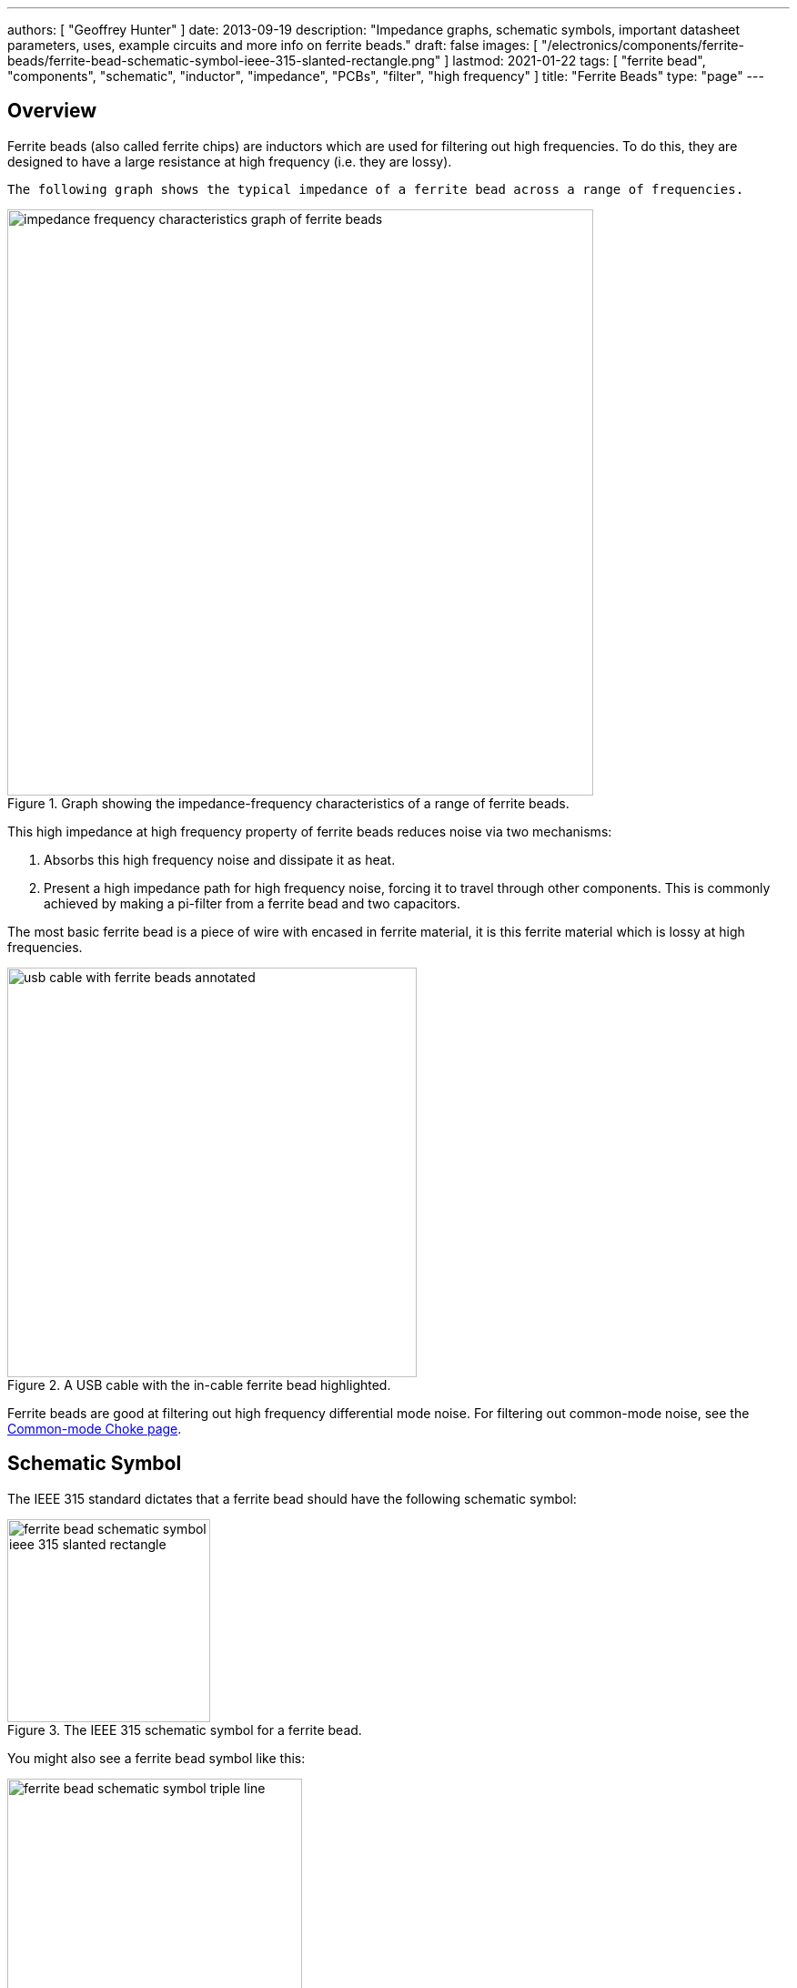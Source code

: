 ---
authors: [ "Geoffrey Hunter" ]
date: 2013-09-19
description: "Impedance graphs, schematic symbols, important datasheet parameters, uses, example circuits and more info on ferrite beads."
draft: false
images: [ "/electronics/components/ferrite-beads/ferrite-bead-schematic-symbol-ieee-315-slanted-rectangle.png" ]
lastmod: 2021-01-22
tags: [ "ferrite bead", "components", "schematic", "inductor", "impedance", "PCBs", "filter", "high frequency" ]
title: "Ferrite Beads"
type: "page"
---

## Overview

Ferrite beads (also called ferrite chips) are inductors which are used for filtering out high frequencies. To do this, they are designed to have a large resistance at high frequency (i.e. they are lossy).

 The following graph shows the typical impedance of a ferrite bead across a range of frequencies.

.Graph showing the impedance-frequency characteristics of a range of ferrite beads.
image::impedance-frequency-characteristics-graph-of-ferrite-beads.png[width=644px]

This high impedance at high frequency property of ferrite beads reduces noise via two mechanisms:

. Absorbs this high frequency noise and dissipate it as heat.
. Present a high impedance path for high frequency noise, forcing it to travel through other components. This is commonly achieved by making a pi-filter from a ferrite bead and two capacitors.

The most basic ferrite bead is a piece of wire with encased in ferrite material, it is this ferrite material which is lossy at high frequencies.

.A USB cable with the in-cable ferrite bead highlighted.
image::usb-cable-with-ferrite-beads-annotated.png[width=450px]

Ferrite beads are good at filtering out high frequency differential mode noise. For filtering out common-mode noise, see the link:/electronics/components/common-mode-chokes[Common-mode Choke page].

## Schematic Symbol

The IEEE 315 standard dictates that a ferrite bead should have the following schematic symbol:

.The IEEE 315 schematic symbol for a ferrite bead.
image::ferrite-bead-schematic-symbol-ieee-315-slanted-rectangle.png[width=223px]

You might also see a ferrite bead symbol like this:

.The 'triple-line' type of schematic symbol for a ferrite bead.
image::ferrite-bead-schematic-symbol-triple-line.png[width=324px]

Unfortunately, you may even see them used with an inductor symbol (and with an L for it's designator)!

.Some schematics will use the inductor symbol for a ferrite bead.
image::inductor-schematic-symbol-curly-with-bar.png[width=361px]

However, although technically correct (a ferrite bead is an inductor, and does have a core, so the bar on top of the coil is correct also), I find this very confusing. You never use a ferrite bead for it's inductive properties (it's designed to be lossy at high frequencies, while most standard inductors are designed to be as loss-less as possible and return the energy to the circuit).

## Important Parameters

### Impedance (@ Frequency)

The frequency is usually 100MHz. This is good for comparing one ferrite bead against another. Manufacturers usually provide a frequency vs. impedance graph if you want more information.

## Use In Circuits

Ferrite beads are commonly placed in series on the power supply rails of electronic circuits.

.Simple schematic showing how ferrite beads absorb/block high frequency noise.
image::differential-noise-diagram.svg[width=600px]

## Their Frequency Response Explained...

As the graph shows below, it is the ferrite beads resistance, not inductance, which is largely responsible for the increase in it's reactance. This is what we want, as resistance dissipates the noise as heat, while inductance only stores the energy ina magnetic field to return to the circuit at a later point in time.

.This graph shows a breakdown of the different components (resistive R and reactive X, which has both inductive and capacitive parts) contributing to the overall impedance Z.
image::impedance-frequency-characteristics-graph-of-ferrite-beads-showing-inductance-and-resistive-components.png[width=706px]

Ultimately, at higher frequencies (1-10GHz), it is their parasitic capacitance which causes the ferrite bead to become ineffective. This capacitance shorts out the inductive and resistive elements of the ferrite bead.

## Equivalent Circuit Model

The following image shows a common way of simulating a ferrite bead.

.A basic simulation model for a ferrite bead, and the equivalent representation in SPICE.
image::ferrite-bead-circuit-model-and-spice-simulation-setup.png[width=832px]

Another way to model a ferrite bead is a high-frequency transformer with a low valued resistance connected across it's secondary. The two transformer primary inputs are the two leads on the ferrite bead.

## Packages

They come in many link:/pcb-design/component-packages/[package sizes], including small link:/pcb-design/component-packages/chip-eia-component-packages/[0603 sized SMD packages]. Ferrite beads tend to be smaller than general purpose inductors because they are not used for their inductance (which is what requires space). They usually have milli-Ohms of DC resistance, which increases to stem:[50-500\Omega] (typically) at 100MHz (which is the usual rated frequency, but they also provide a continuous frequency vs. impedance graph).

This really great PDF, link:http://lpvo.fe.uni-lj.si/fileadmin/files/Izobrazevanje/RES/Gradiva/07/Ferrite%20beads.pdf[Understanding Ferrite Bead Inductors], explains them well.
